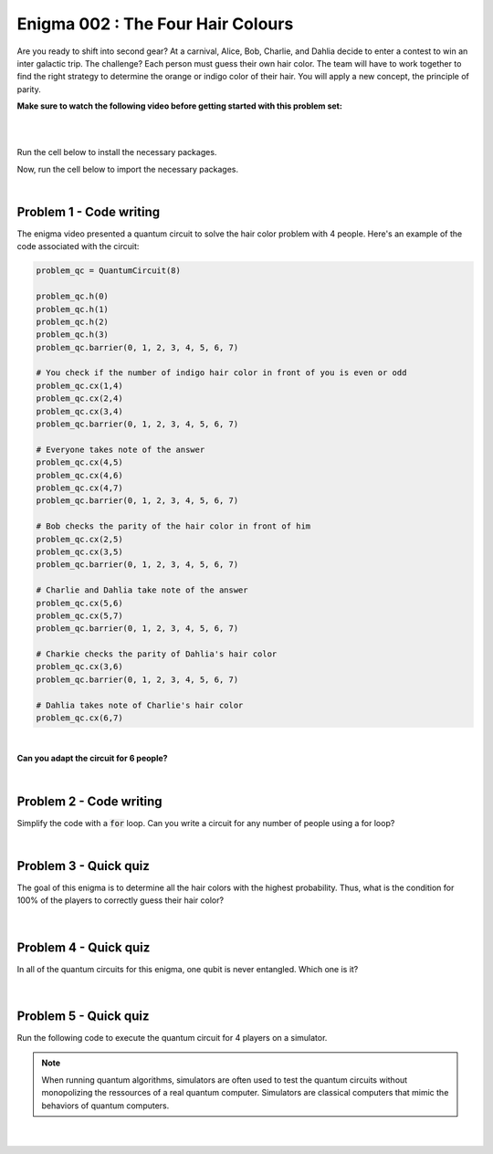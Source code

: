 ==================================
Enigma 002 : The Four Hair Colours
==================================

Are you ready to shift into second gear? At a carnival, Alice, Bob, Charlie, and Dahlia decide to enter a contest to win an inter galactic trip. The challenge? Each person must guess their own hair color. The team will have to work together to find the right strategy to determine the orange or indigo color of their hair. You will apply a new concept, the principle of parity.

**Make sure to watch the following video before getting started with this problem set:**

.. raw:: html

    <iframe class="embed-responsive-item" width="560" height="315" src="https://www.youtube.com/embed/enXT5xTaPb8?rel=0" allowfullscreen="">
    </iframe>

|

.. dropdown:: :material-regular:`error;1.2em;sd-text-warning` Important
    :animate: fade-in
    :color: warning
    
    On this website, you will be able to write and run your own Python code. To do so, you will need to click on the "Activate" button to enable all the code editors and establish a connection to a Kernel. Once clicked, you will see that the Status widget will start to show the connection progress, as well as the connection information. You are ready to write and run your code once you see :code:`Status:Kernel Connected` and :code:`kernel thebe.ipynb status changed to ready[idle]` just below. **Please note that that refreshing the page in any way will cause you to lose all the code that you wrote**. If you run into any issues, please try to reconnect by clicking on the "Activate" button again or reloading the page.

.. raw:: html

    <!-- Configure and load Thebe !-->
    <script type="text/x-thebe-config">
        {
            requestKernel: true,
            kernelOptions: {
                name: "python3",
            },
            binderOptions: {
                repo: "algolab-quantique/quantum-enigmas",
            },
            mountActivateWidget: true,
            mountStatusWidget: true
        }
    </script>
    <div class="thebe-activate"></div>
    <script src="https://unpkg.com/thebe@latest/lib/index.js"></script>

.. margin::

    .. dropdown:: :material-regular:`info;1.2em;sd-text-info` Note
        :animate: fade-in
        :color: info
        :open:
        
        When running your code, you'll know that the code is running if you see :code:`kernel thebe.ipynb status changed to ready[busy]`. If it seems to stay on :code:`ready[idle]` when running your code and/or you're not getting an output when you're supposed to, it most likely means that there's an error in your code. Since the code editor seems to be struggling with outputting error messages, there is no output.

|

Run the cell below to install the necessary packages.

.. raw:: html

    <pre data-executable="true" data-language="python">
    import sys
    !{sys.executable} -m pip install qiskit==1.1.1
    !{sys.executable} -m pip install qiskit_aer==0.14.2
    !{sys.executable} -m pip install pylatexenc==2.10
    </pre>

Now, run the cell below to import the necessary packages.

.. raw:: html

    <pre data-executable="true" data-language="python">
    import numpy as np
    from qiskit import QuantumCircuit, ClassicalRegister, QuantumRegister, transpile
    from qiskit.visualization import plot_histogram
    from qiskit_aer import Aer, AerSimulator
    </pre>

|

--------------------------------
**Problem 1 - Code writing**
--------------------------------

The enigma video presented a quantum circuit to solve the hair color problem with 4 people. Here's an example of the code associated with the circuit:

.. code:: python

    problem_qc = QuantumCircuit(8)

    problem_qc.h(0)
    problem_qc.h(1)
    problem_qc.h(2)
    problem_qc.h(3)
    problem_qc.barrier(0, 1, 2, 3, 4, 5, 6, 7)
        
    # You check if the number of indigo hair color in front of you is even or odd
    problem_qc.cx(1,4)
    problem_qc.cx(2,4)
    problem_qc.cx(3,4)
    problem_qc.barrier(0, 1, 2, 3, 4, 5, 6, 7)

    # Everyone takes note of the answer
    problem_qc.cx(4,5)
    problem_qc.cx(4,6)
    problem_qc.cx(4,7)
    problem_qc.barrier(0, 1, 2, 3, 4, 5, 6, 7)

    # Bob checks the parity of the hair color in front of him
    problem_qc.cx(2,5)
    problem_qc.cx(3,5)
    problem_qc.barrier(0, 1, 2, 3, 4, 5, 6, 7)

    # Charlie and Dahlia take note of the answer
    problem_qc.cx(5,6)
    problem_qc.cx(5,7)
    problem_qc.barrier(0, 1, 2, 3, 4, 5, 6, 7)

    # Charkie checks the parity of Dahlia's hair color
    problem_qc.cx(3,6)
    problem_qc.barrier(0, 1, 2, 3, 4, 5, 6, 7)

    # Dahlia takes note of Charlie's hair color
    problem_qc.cx(6,7)

|

**Can you adapt the circuit for 6 people?**

.. raw:: html

    <pre data-executable="true" data-language="python">
    problem_qc = QuantumCircuit(12)

    ### Start writing your code here. ###
    

    # Visualize the circuit
    problem_qc.draw('mpl')
    </pre>

.. dropdown:: Click to reveal the answer
    :color: muted
    :icon: eye

    .. code:: python

        problem_qc = QuantumCircuit(12)
   
        problem_qc.h(0)
        problem_qc.h(1)
        problem_qc.h(2)
        problem_qc.h(3)
        problem_qc.h(4)
        problem_qc.h(5)
        problem_qc.barrier(0, 1, 2, 3, 4, 5, 6, 7, 8, 9, 10, 11)
        
        # You check if the number of indigo hair color in front of you is even or not
        problem_qc.cx(1,6)
        problem_qc.cx(2,6)
        problem_qc.cx(3,6)
        problem_qc.cx(4,6)
        problem_qc.cx(5,6)
        problem_qc.barrier(0, 1, 2, 3, 4, 5, 6, 7, 8, 9, 10, 11)

        # Everyone takes note of the answer
        problem_qc.cx(6,7)
        problem_qc.cx(6,8)
        problem_qc.cx(6,9)
        problem_qc.cx(6,10)
        problem_qc.cx(6,11)
        problem_qc.barrier(0, 1, 2, 3, 4, 5, 6, 7, 8, 9, 10, 11)

        # Bob checks the parity of the hair color in front of him
        problem_qc.cx(2,7)
        problem_qc.cx(3,7)
        problem_qc.cx(4,7)
        problem_qc.cx(5,7)
        problem_qc.barrier(0, 1, 2, 3, 4, 5, 6, 7, 8, 9, 10, 11)

        # Everyone takes note of the answer
        problem_qc.cx(7,8)
        problem_qc.cx(7,9)
        problem_qc.cx(7,10)
        problem_qc.cx(7,11)
        problem_qc.barrier(0, 1, 2, 3, 4, 5, 6, 7, 8, 9, 10, 11)

        # Charlie checks the parity of the hair color in front of him
        problem_qc.cx(3,8)
        problem_qc.cx(4,8)
        problem_qc.cx(5,8)
        problem_qc.barrier(0, 1, 2, 3, 4, 5, 6, 7, 8, 9, 10, 11)

        # Everyone takes note of the answer
        problem_qc.cx(8,9)
        problem_qc.cx(8,10)
        problem_qc.cx(8,11)
        problem_qc.barrier(0, 1, 2, 3, 4, 5, 6, 7, 8, 9, 10, 11)

        # Dahlia checks the parity of the hair color in front of her
        problem_qc.cx(4,9)
        problem_qc.cx(5,9)
        problem_qc.barrier(0, 1, 2, 3, 4, 5, 6, 7, 8, 9, 10, 11)

        # Everyone takes note of the answer
        problem_qc.cx(9,10)
        problem_qc.cx(9,11)
        problem_qc.barrier(0, 1, 2, 3, 4, 5, 6, 7, 8, 9, 10, 11)

        # Player E checks the parity of Player F hair's color
        problem_qc.cx(5,10)
        problem_qc.barrier(0, 1, 2, 3, 4, 5, 6, 7, 8, 9, 10, 11)

        # The last player finds his/her hair color depending on all the other players
        problem_qc.cx(10,11)

        # Visualize the circuit
        problem_qc.draw('mpl')
    
    .. image:: ../images/E2_P1.png
        :width: 100%

|

--------------------------------
**Problem 2 - Code writing**
--------------------------------

Simplify the code with a :code:`for` loop. Can you write a circuit for any number of people using a for loop?

.. raw:: html

    <pre data-executable="true" data-language="python">
    nb_players = 5

    nb_qubits = nb_players*2

    problem_qc = QuantumCircuit(nb_qubits)

    for i in range(nb_players):
        problem_qc.h(i)

    start_qubit = 1

    ### Add the rest of the code here. ###


    # Visualize the circuit
    problem_qc.draw('mpl')
    </pre>

.. dropdown:: Click to reveal the answer
    :color: muted
    :icon: eye

    .. code:: python

        nb_players = 5
        nb_qubits = nb_players*2

        problem_qc = QuantumCircuit(nb_qubits)

        for i in range(nb_players):
            problem_qc.h(i)

        start_qubit = 1

        for j in range(nb_players, nb_qubits-start_qubit):
            problem_qc.barrier()
            for i in range(start_qubit, nb_players):
                problem_qc.cx(i, j)
            problem_qc.barrier()
            for k in range(j+1, nb_qubits):
                problem_qc.cx(j, k)
            start_qubit = start_qubit+1
        
        # Visualize the circuit
        problem_qc.draw('mpl')

    .. image:: ../images/E2_P2.png
        :width: 100%

|

--------------------------------
**Problem 3 - Quick quiz**
--------------------------------

.. raw:: html

    <style>

        .button-23 {
            background-color: #D7D7D7;
            border: 1px solid #222222;
            border-radius: 8px;
            box-sizing: border-box;
            color: #222222;
            cursor: pointer;
            display: inline-block;
            font-family: Circular,-apple-system,BlinkMacSystemFont,Roboto,"Helvetica Neue",sans-serif;
            font-size: 16px;
            font-weight: 600;
            line-height: 20px;
            margin: 0;
            outline: none;
            padding: 13px 23px;
            position: relative;
            text-align: center;
            text-decoration: none;
            touch-action: manipulation;
            transition: box-shadow .2s,-ms-transform .1s,-webkit-transform .1s,transform .1s;
            user-select: none;
            -webkit-user-select: none;
            width: auto;
        }

        .button-23:focus-visible {
        box-shadow: #222222 0 0 0 2px, rgba(255, 255, 255, 0.8) 0 0 0 4px;
        transition: box-shadow .2s;
        }

        .button-23:active {
        background-color: #F7F7F7;
        border-color: #000000;
        transform: scale(.96);
        }

        .button-23:disabled {
        border-color: #DDDDDD;
        color: #DDDDDD;
        cursor: not-allowed;
        opacity: 1;
        }
    </style>

The goal of this enigma is to determine all the hair colors with the highest probability. Thus, what is the condition for 100% of the players to correctly guess their hair color?

 .. raw:: html

    <style>
        #log3 {
            white-space: pre-wrap;
            word-wrap: break-word;
        }

        .correct-answer {
            background-color: #d4edda;
            border-color: #c3e6cb;
            color: #155724;
        }

        .incorrect-answer {
            background-color: #f8d7da;
            border-color: #f5c6cb;
            color: #721c24;
        }
    </style>

    <form id="question3-form">
        <div id="answers-container-q3"></div>
        <button type="submit" class="button-23">Submit Answer</button>
    </form>
    <pre id="log3"></pre>

.. raw:: html

    <script>
        // List of answers
        const answersQ3 = [
            { id: 'q3a', value: 'a', text: 'The first player\'s answer must be their hair color.' },
            { id: 'q3b', value: 'b', text: 'There must be an odd number of indigo hairs.' },
            { id: 'q3c', value: 'c', text: 'The last player must get a right answer.' },
            { id: 'q3d', value: 'd', text: 'It depends on the number of players.' }
        ];

        // Function to shuffle the answers
        function shuffle(array) {
            for (let i = array.length - 1; i > 0; i--) {
                const j = Math.floor(Math.random() * (i + 1));
                [array[i], array[j]] = [array[j], array[i]];
            }
        }

        // Shuffle the answers
        shuffle(answersQ3);

        // Insert shuffled answers into the form
        const containerQ3 = document.getElementById('answers-container-q3');
        answersQ3.forEach(answer => {
            const input = document.createElement('input');
            input.type = 'radio';
            input.id = answer.id;
            input.name = 'q3';
            input.value = answer.value;

            const label = document.createElement('label');
            label.htmlFor = answer.id;
            label.textContent = answer.text;

            containerQ3.appendChild(input);
            containerQ3.appendChild(label);
            containerQ3.appendChild(document.createElement('br'));
        });

        // Handle form submission
        document.querySelector('#question3-form').onsubmit = function(e) {
            e.preventDefault();
            const log = document.getElementById('log3');
            const selectedAnswer = document.querySelector('input[name="q3"]:checked');
            if (selectedAnswer) {
                if (selectedAnswer.value === 'a') {
                    log.textContent = 'Correct! Since the first player\'s answer is used to share the parity information on the number of indigo hair colors with all the other players, who will then be able to always correctly guess their own hair color, the first player has a 50% chance to correctly guess their own.';
                    log.classList.remove('incorrect-answer');
                    log.classList.add('correct-answer');
                } else if (selectedAnswer.value === 'b') {
                    log.textContent = 'Incorrect! Whether the number of indigo hairs is odd or even does not impact the number of correct answers, but only the parity information, which allows players to correctly guess their own hair color.';
                    log.classList.remove('correct-answer');
                    log.classList.add('incorrect-answer');
                } else if (selectedAnswer.value === 'c') {
                    log.textContent = 'Incorrect! Having heard all the other players\' answers, the last player should always be able to correctly guess their hair color';
                    log.classList.remove('correct-answer');
                    log.classList.add('incorrect-answer');
                } else if (selectedAnswer.value === 'd') {
                    log.textContent = 'Incorrect! As long as players know the parity of the indigo hair color, the number of players has no impact on the number of good answers.';
                    log.classList.remove('correct-answer');
                    log.classList.add('incorrect-answer');
                }
            } else {
                log.textContent = 'Select an answer before submitting.';
            }
        };
    </script>

|

--------------------------------
**Problem 4 - Quick quiz**
--------------------------------

In all of the quantum circuits for this enigma, one qubit is never entangled. Which one is it?

 .. raw:: html

     <style>
        #log4 {
            white-space: pre-wrap;
            word-wrap: break-word;
        }
    </style>

    <form id="question4-form">
        <div id="answers-container-q4"></div>
        <button type="submit" class="button-23">Submit Answer</button>
    </form>
    <pre id="log4"></pre>

.. raw:: html

    <script>
        // List of answers
        const answersQ4 = [
            { id: 'q4a', value: 'a', text: 'The first qubit' },
            { id: 'q4b', value: 'b', text: 'The second qubit' },
            { id: 'q4c', value: 'c', text: 'The third qubit' },
            { id: 'q4d', value: 'd', text: 'The last qubit' }
        ];

        // Function to shuffle the answers
        function shuffle(array) {
            for (let i = array.length - 1; i > 0; i--) {
                const j = Math.floor(Math.random() * (i + 1));
                [array[i], array[j]] = [array[j], array[i]];
            }
        }

        // Shuffle the answers
        shuffle(answersQ4);

        // Insert shuffled answers into the form
        const containerQ4 = document.getElementById('answers-container-q4');
        answersQ4.forEach(answer => {
            const input = document.createElement('input');
            input.type = 'radio';
            input.id = answer.id;
            input.name = 'q4';
            input.value = answer.value;

            const label = document.createElement('label');
            label.htmlFor = answer.id;
            label.textContent = answer.text;

            containerQ4.appendChild(input);
            containerQ4.appendChild(label);
            containerQ4.appendChild(document.createElement('br'));
        });

        // Handle form submission
        document.querySelector('#question4-form').onsubmit = function(e) {
            e.preventDefault();
            const log = document.getElementById('log4');
            const selectedAnswer = document.querySelector('input[name="q4"]:checked');
            if (selectedAnswer) {
                if (selectedAnswer.value === 'a') {
                    log.textContent = 'Correct! Although a Hadamard gate is applied to the first qubit to create a superposition, the first qubit is never subsequently controlled by a CNOT gate, meaning it does not get entangled.';
                    log.classList.remove('incorrect-answer');
                    log.classList.add('correct-answer');
                } else if (selectedAnswer.value === 'b') {
                    log.textContent = 'Incorrect! A Hadamard gate is applied to the second qubit to create a superposition, and it is subsequently controlled by a CNOT gate, meaning the second qubit becomes entangled with the target qubit of the CNOT gate.';
                    log.classList.remove('correct-answer');
                    log.classList.add('incorrect-answer');
                } else if (selectedAnswer.value === 'c') {
                    log.textContent = 'Incorrect! A Hadamard gate is applied to the third qubit to create a superposition, and it is subsequently controlled by a CNOT gate, meaning the third qubit becomes entangled with the target qubit of the CNOT gate.';
                    log.classList.remove('correct-answer');
                    log.classList.add('incorrect-answer');
                } else if (selectedAnswer.value === 'd') {
                    log.textContent = 'Incorrect! When applying a CNOT gate, if the control qubit is already entangled, the target qubit will also become entangled. Since the last qubit is always the target qubit of the last CNOT gate, which controls the already entangled second-to-last qubit, the last qubit always becomes entangled with the second-to-last qubit.';
                    log.classList.remove('correct-answer');
                    log.classList.add('incorrect-answer');
                }
            } else {
                log.textContent = 'Select an answer before submitting.';
            }
        };
    </script>

|

--------------------------------
**Problem 5 - Quick quiz**
--------------------------------

Run the following code to execute the quantum circuit for 4 players on a simulator.

.. note:: 
    
    When running quantum algorithms, simulators are often used to test the quantum circuits without monopolizing the ressources of a real quantum computer. Simulators are classical computers that mimic the behaviors of quantum computers.

.. raw:: html

    <pre data-executable="true" data-language="python">
    # Quantum circuit for 4 players
    nb_players = 4
    nb_qubits = nb_players*2

    problem_qc = QuantumCircuit(nb_qubits)

    for i in range(nb_players):
        problem_qc.h(i)

    start_qubit = 1

    for j in range(nb_players, nb_qubits-start_qubit):
        problem_qc.barrier()
        for i in range(start_qubit, nb_players):
            problem_qc.cx(i, j)
        problem_qc.barrier()
        for k in range(j+1, nb_qubits):
            problem_qc.cx(j, k)
        start_qubit = start_qubit+1

    # Execute the circuit and draw the histogram
    measured_qc = problem_qc.measure_all(inplace=False)
    simulator = AerSimulator()
    result = simulator.run(transpile(measured_qc, simulator), shots=1024).result()
    counts = result.get_counts(measured_qc)
    plot_histogram(counts)
    </pre>

|

 .. raw:: html

    <style>
        #log5, #log6 {
            white-space: pre-wrap;
            word-wrap: break-word;
        } 
    </style>



    <form id="question5-form">
        <p style="font-weight:bold">Can you explain the significance of the first four qubits (starting from the right) in any given measured state?</p>
        <div id="answers-container-q5"></div>
        <button type="submit" class="button-23">Submit Answer</button>
    </form>
    <pre id="log5"></pre>

    <form id="question6-form">
        <p style="font-weight:bold">Can you explain the significance of the last four qubits (starting from the right) in any given measured state?</p>
        <div id="answers-container-q6"></div>
        <button type="submit" class="button-23">Submit Answer</button>
    </form>
    <pre id="log6"></pre>

.. raw:: html

    <script>
        // List of answers for question 5
        const answersQ5 = [
            { id: 'q5a', value: 'a', text: 'The first 4 qubits each represent the hair color of each player.' },
            { id: 'q5b', value: 'b', text: 'The first 4 qubits each represent the hair color each player is giving as their answer.' },
            { id: 'q5c', value: 'c', text: 'The first 4 qubits each represent the parity from each player\'s point of view.' }
        ];

        // List of answers for question 6
        const answersQ6 = [
            { id: 'q6a', value: 'a', text: 'The last 4 qubits each represent the hair color each player is giving as their answer.' },
            { id: 'q6b', value: 'b', text: 'The last 4 qubits each represent the hair color of each player.' },
            { id: 'q6c', value: 'c', text: 'The last 4 qubits each represent the parity from each player\'s point of view.' }
        ];

        // Function to shuffle the answers
        function shuffle(array) {
            for (let i = array.length - 1; i > 0; i--) {
                const j = Math.floor(Math.random() * (i + 1));
                [array[i], array[j]] = [array[j], array[i]];
            }
        }

        // Shuffle the answers
        shuffle(answersQ5);
        shuffle(answersQ6);

        // Function to insert answers into the form
        function insertAnswers(containerId, answers) {
            const container = document.getElementById(containerId);
            answers.forEach(answer => {
                const input = document.createElement('input');
                input.type = 'radio';
                input.id = answer.id;
                input.name = containerId;
                input.value = answer.value;

                const label = document.createElement('label');
                label.htmlFor = answer.id;
                label.textContent = answer.text;

                container.appendChild(input);
                container.appendChild(label);
                container.appendChild(document.createElement('br'));
            });
        }

        // Insert answers into the forms
        insertAnswers('answers-container-q5', answersQ5);
        insertAnswers('answers-container-q6', answersQ6);

        // Handle form submission for question 5
        document.querySelector('#question5-form').onsubmit = function(e) {
            e.preventDefault();
            const log = document.getElementById('log5');
            const selectedAnswer = document.querySelector('input[name="answers-container-q5"]:checked');
            if (selectedAnswer) {
                if (selectedAnswer.value === 'a') {
                    log.textContent = 'Correct! In the quantum circuit, Hadamard gates are applied on the first 4 qubits to create a superposition of all the possible hair color combinations. Thus, for any given measured state, the first 4 qubits represent the actual hair color of each player. For example, if qubit 0 is measured as 1, then the first player, Alice, has indigo hair.';
                    log.classList.remove('incorrect-answer');
                    log.classList.add('correct-answer');
                } else if (selectedAnswer.value === 'b') {
                    log.textContent = 'Incorrect! Besides the Hadamard gates applied on the first 4 qubits to create a superposition of all the possible hair color combinations, no other gate operations are applied on them that would correspond to the 4 players giving their answers based on the parity information.';
                    log.classList.remove('correct-answer');
                    log.classList.add('incorrect-answer');
                } else if (selectedAnswer.value === 'c') {
                    log.textContent = 'Incorrect! The first 4 qubits are useful to the last four qubits for determining and taking note of the parity, but do not represent the parity from each player\'s point of view.';
                    log.classList.remove('correct-answer');
                    log.classList.add('incorrect-answer');
                }
            } else {
                log.textContent = 'Select an answer before submitting.';
            }
        };

        // Handle form submission for question 6
        document.querySelector('#question6-form').onsubmit = function(e) {
            e.preventDefault();
            const log = document.getElementById('log6');
            const selectedAnswer = document.querySelector('input[name="answers-container-q6"]:checked');
            if (selectedAnswer) {
                if (selectedAnswer.value === 'a') {
                    log.textContent = 'Correct! The last 4 qubits are used to store the answers given by each player based on the parity information shared by the first player and the answers from the players themselves. Thus, for any given measured state, the last 4 qubits represent the hair color each player is giving as their guess. For example, if qubit 4 is measured as 1, then the first player, Alice, has predicted she has indigo hair. Additionally, qubits 5, 6, and 7 should have the same values as qubits 1, 2, and 3 respectively.';
                    log.classList.remove('incorrect-answer');
                    log.classList.add('correct-answer');
                } else if (selectedAnswer.value === 'b') {
                    log.textContent = 'Incorrect! The last 4 qubits have no gate operations applied on them that would correspond to giving each player a hair color. Instead, this is done by the first 4 qubits with the Hadamard gates. Thus, for any given measured state, the last 4 qubits do not represent the hair color of each player.';
                    log.classList.remove('correct-answer');
                    log.classList.add('incorrect-answer');
                } else if (selectedAnswer.value === 'c') {
                    log.textContent = 'Incorrect! The last 4 qubits use CNOT gates to represent each player checking the hair colors in front of them (the parity), but other CNOT gates are also used to take note of the players\' answers, meaning the last 4 qubits do not represent the parity from each player\'s point of view.';
                    log.classList.remove('correct-answer');
                    log.classList.add('incorrect-answer');
                }
            } else {
                log.textContent = 'Select an answer before submitting.';
            }
        };
    </script>

.. raw:: html

    <style>
        #fixed-content {
            position: fixed;
            right: 10px; /* Initial visible position */
            top: 250px;
            width: 210px;
            background-color: #f9f9f9;
            border: 1px solid #ddd;
            padding: 10px;
            transition: right 0.3s;
            z-index: 1000;
        }

        #fixed-content.hidden {
            right: -210px; /* Hidden position */
        }

        #toggle-button {
            position: fixed;
            right: 220px; /* Position next to the visible content */
            top: 250px;
            width: 30px;
            background-color: #ccc;
            border: 1px solid #ddd;
            padding: 10px;
            cursor: pointer;
            transition: right 0.3s;
            z-index: 1001;
        }

        #toggle-button.hidden {
            right: 10px; /* Position when content is hidden */
        }

        .arrow {
            display: inline-block;
            width: 10px;
            height: 10px;
            border-right: 2px solid black;
            border-bottom: 2px solid black;
            transform: rotate(-45deg);
            margin-left: -3px;
        }

        .arrow.right {
            transform: rotate(135deg);
            margin-left: 2px;
        }

        .thebe-status-light {
            color: #000; /* light theme text color */
        }

        .thebe-status-dark {
            color: #000; /* dark theme text color */
        }

        /* Color transition */
        .thebe-status {
            transition: color 0.3s ease;
        }
    </style>

    <div id="toggle-button">
        <span class="arrow"></span>
    </div>
    <script type="text/javascript">
    var observer = new MutationObserver(function(mutations) {
        const dark = document.documentElement.dataset.theme == 'dark';
        const thebeStatusElements = document.getElementsByClassName('thebe-status');
        for (let el of thebeStatusElements) {
            if (dark) {
                el.classList.add('thebe-status-dark');
                el.classList.remove('thebe-status-light');
            } else {
                el.classList.add('thebe-status-light');
                el.classList.remove('thebe-status-dark');
            }
        }
    });
    observer.observe(document.documentElement, {attributes: true, attributeFilter: ['data-theme']});
    </script>
    <div id="fixed-content">
        <div class="thebe-status thebe-status-light"></div>
    </div>

    <script>
        document.getElementById('toggle-button').onclick = function() {
            var fixedContent = document.getElementById('fixed-content');
            var toggleButton = document.getElementById('toggle-button');
            var arrow = toggleButton.querySelector('.arrow');

            if (fixedContent.classList.contains('hidden')) {
                fixedContent.classList.remove('hidden');
                toggleButton.classList.remove('hidden');
                arrow.classList.remove('right');
            } else {
                fixedContent.classList.add('hidden');
                toggleButton.classList.add('hidden');
                arrow.classList.add('right');
            }
        };
    </script>
